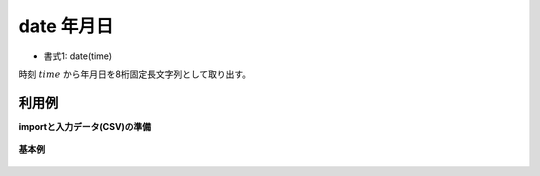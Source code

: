 date 年月日
----------------

* 書式1: date(time) 


時刻 :math:`time` から年月日を8桁固定長文字列として取り出す。


利用例
''''''''''''

**importと入力データ(CSV)の準備**

  .. code-block:: python
    :linenos:

    import nysol.mcmd as nm

    with open('dat1.csv','w') as f:
      f.write(
    '''id,time
    1,20000101000000
    2,20121021111213
    3,
    4,19770812122212
    ''')


**基本例**


  .. code-block:: python
    :linenos:

    nm.mcal(c='date($t{time})', a='rsl', i="dat1.csv", o="rsl1.csv").run()
    ### rsl1.csv の内容
    # id,time,rsl
    # 1,20000101000000,20000101
    # 2,20121021111213,20121021
    # 3,,
    # 4,19770812122212,19770812



